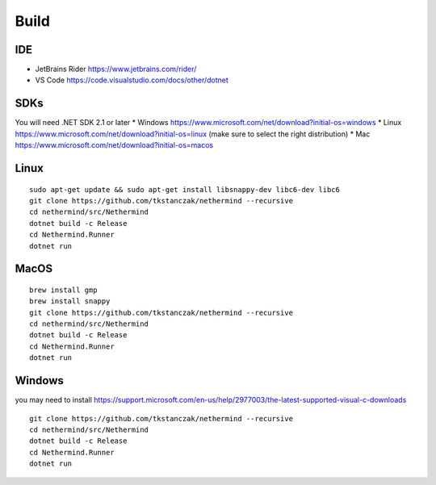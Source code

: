 Build
*****

IDE
^^^

* JetBrains Rider https://www.jetbrains.com/rider/
* VS Code https://code.visualstudio.com/docs/other/dotnet

SDKs
^^^^

You will need .NET SDK 2.1 or later
* Windows https://www.microsoft.com/net/download?initial-os=windows
* Linux https://www.microsoft.com/net/download?initial-os=linux (make sure to select the right distribution)
* Mac https://www.microsoft.com/net/download?initial-os=macos

Linux
^^^^^

::

    sudo apt-get update && sudo apt-get install libsnappy-dev libc6-dev libc6
    git clone https://github.com/tkstanczak/nethermind --recursive
    cd nethermind/src/Nethermind
    dotnet build -c Release
    cd Nethermind.Runner
    dotnet run

MacOS
^^^^^

::

    brew install gmp
    brew install snappy
    git clone https://github.com/tkstanczak/nethermind --recursive
    cd nethermind/src/Nethermind
    dotnet build -c Release
    cd Nethermind.Runner
    dotnet run
    
Windows
^^^^^^^

you may need to install https://support.microsoft.com/en-us/help/2977003/the-latest-supported-visual-c-downloads

::

    git clone https://github.com/tkstanczak/nethermind --recursive
    cd nethermind/src/Nethermind
    dotnet build -c Release
    cd Nethermind.Runner
    dotnet run
